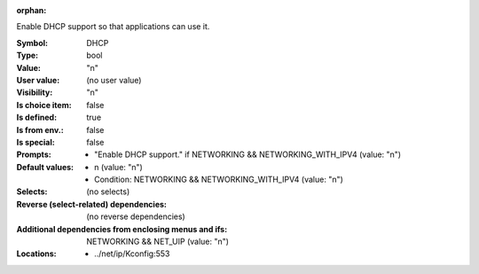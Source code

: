 :orphan:

.. title:: DHCP

.. option:: CONFIG_DHCP:
.. _CONFIG_DHCP:

Enable DHCP support so that applications can use it.


:Symbol:           DHCP
:Type:             bool
:Value:            "n"
:User value:       (no user value)
:Visibility:       "n"
:Is choice item:   false
:Is defined:       true
:Is from env.:     false
:Is special:       false
:Prompts:

 *  "Enable DHCP support." if NETWORKING && NETWORKING_WITH_IPV4 (value: "n")
:Default values:

 *  n (value: "n")
 *   Condition: NETWORKING && NETWORKING_WITH_IPV4 (value: "n")
:Selects:
 (no selects)
:Reverse (select-related) dependencies:
 (no reverse dependencies)
:Additional dependencies from enclosing menus and ifs:
 NETWORKING && NET_UIP (value: "n")
:Locations:
 * ../net/ip/Kconfig:553